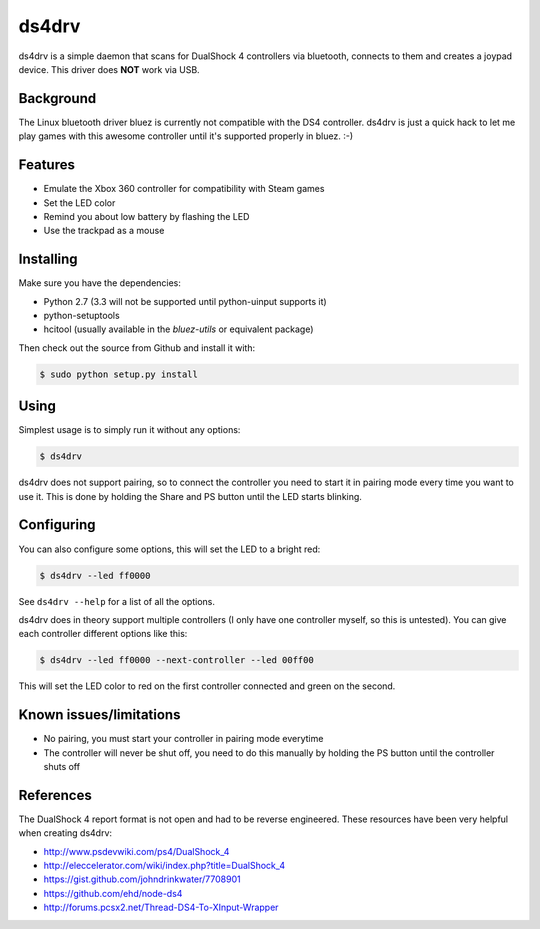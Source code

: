 ======
ds4drv
======

ds4drv is a simple daemon that scans for DualShock 4 controllers via bluetooth,
connects to them and creates a joypad device. This driver does **NOT** work
via USB.


Background
----------

The Linux bluetooth driver bluez is currently not compatible with the
DS4 controller. ds4drv is just a quick hack to let me play games with this
awesome controller until it's supported properly in bluez. :-)


Features
--------

- Emulate the Xbox 360 controller for compatibility with Steam games
- Set the LED color
- Remind you about low battery by flashing the LED
- Use the trackpad as a mouse


Installing
----------

Make sure you have the dependencies:

- Python 2.7 (3.3 will not be supported until python-uinput supports it)
- python-setuptools
- hcitool (usually available in the *bluez-utils* or equivalent package)


Then check out the source from Github and install it with:

.. code-block:: bash

    $ sudo python setup.py install


Using
-----

Simplest usage is to simply run it without any options:

.. code-block:: bash

   $ ds4drv

ds4drv does not support pairing, so to connect the controller you need to
start it in pairing mode every time you want to use it. This is done by holding
the Share and PS button until the LED starts blinking.


Configuring
-----------

You can also configure some options, this will set the LED to a bright red:

.. code-block:: bash

   $ ds4drv --led ff0000

See ``ds4drv --help`` for a list of all the options.

ds4drv does in theory support multiple controllers (I only have one
controller myself, so this is untested). You can give each controller different
options like this:

.. code-block:: bash

   $ ds4drv --led ff0000 --next-controller --led 00ff00

This will set the LED color to red on the first controller connected and
green on the second.


Known issues/limitations
------------------------

- No pairing, you must start your controller in pairing mode everytime
- The controller will never be shut off, you need to do this manually by holding
  the PS button until the controller shuts off

References
----------

The DualShock 4 report format is not open and had to be reverse engineered.
These resources have been very helpful when creating ds4drv:

- http://www.psdevwiki.com/ps4/DualShock_4
- http://eleccelerator.com/wiki/index.php?title=DualShock_4
- https://gist.github.com/johndrinkwater/7708901
- https://github.com/ehd/node-ds4
- http://forums.pcsx2.net/Thread-DS4-To-XInput-Wrapper



